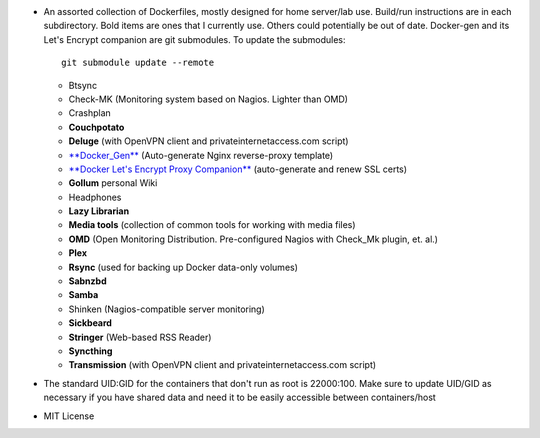 * An assorted collection of Dockerfiles, mostly designed for home server/lab
  use. Build/run instructions are in each subdirectory. Bold items are ones that
  I currently use. Others could potentially be out of date. Docker-gen and its
  Let's Encrypt companion are git submodules. To update the submodules::

      git submodule update --remote
  
  - Btsync
  - Check-MK (Monitoring system based on Nagios. Lighter than OMD)
  - Crashplan
  - **Couchpotato**
  - **Deluge** (with OpenVPN client and privateinternetaccess.com script)
  - `**Docker_Gen**`_ (Auto-generate Nginx reverse-proxy template)
  - `**Docker Let's Encrypt Proxy Companion**`_ (auto-generate and renew SSL certs)
  - **Gollum** personal Wiki
  - Headphones
  - **Lazy Librarian**
  - **Media tools** (collection of common tools for working with media files)
  - **OMD** (Open Monitoring Distribution. Pre-configured Nagios with Check_Mk plugin, et. al.)
  - **Plex**
  - **Rsync** (used for backing up Docker data-only volumes)
  - **Sabnzbd**
  - **Samba**
  - Shinken (Nagios-compatible server monitoring)
  - **Sickbeard**
  - **Stringer** (Web-based RSS Reader)
  - **Syncthing**
  - **Transmission** (with OpenVPN client and privateinternetaccess.com script)

* The standard UID:GID for the containers that don't run as root is 22000:100. Make sure to update UID/GID as necessary if you have shared data and need it to be easily accessible between containers/host
* MIT License

.. _**Docker_Gen**: https://github.com/jwilder/docker-gen
.. _**Docker Let's Encrypt Proxy Companion**: https://github.com/JrCs/docker-letsencrypt-nginx-proxy-companion
